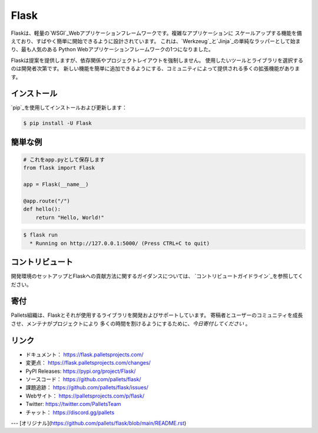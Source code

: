 Flask
=====

Flaskは、軽量の`WSGI`_Webアプリケーションフレームワークです。複雑なアプリケーションに
スケールアップする機能を備えており、すばやく簡単に開始できるように設計されています。
これは、`Werkzeug`_と`Jinja`_の単純なラッパーとして始まり、最も人気のある
Python Webアプリケーションフレームワークの1つになりました。

Flaskは提案を提供しますが、依存関係やプロジェクトレイアウトを強制しません。
使用したいツールとライブラリを選択するのは開発者次第です。
新しい機能を簡単に追加できるようにする、コミュニティによって提供される多くの拡張機能があります。

.. _WSGI: https://wsgi.readthedocs.io/
.. _Werkzeug: https://werkzeug.palletsprojects.com/
.. _Jinja: https://jinja.palletsprojects.com/


インストール
----------

`pip`_を使用してインストールおよび更新します：

.. code-block:: text

    $ pip install -U Flask

.. _pip: https://pip.pypa.io/en/stable/quickstart/


簡単な例
----------------

.. code-block:: python

    # これをapp.pyとして保存します
    from flask import Flask

    app = Flask(__name__)

    @app.route("/")
    def hello():
        return "Hello, World!"

.. code-block:: text

    $ flask run
      * Running on http://127.0.0.1:5000/ (Press CTRL+C to quit)


コントリビュート
------------

開発環境のセットアップとFlaskへの貢献方法に関するガイダンスについては、
`コントリビュートガイドライン`_を参照してください。

.. _コントリビュートガイドライン： https://github.com/pallets/flask/blob/master/CONTRIBUTING.rst


寄付
------

Pallets組織は、Flaskとそれが使用するライブラリを開発およびサポートしています。
寄稿者とユーザーのコミュニティを成長させ、メンテナがプロジェクトにより
多くの時間を割けるようにするために、`今日寄付してください` 。

.. _今日寄付してください： https://palletsprojects.com/donate


リンク
-----

-   ドキュメント： https://flask.palletsprojects.com/
-   変更点： https://flask.palletsprojects.com/changes/
-   PyPI Releases: https://pypi.org/project/Flask/
-   ソースコード： https://github.com/pallets/flask/
-   課題追跡： https://github.com/pallets/flask/issues/
-   Webサイト： https://palletsprojects.com/p/flask/
-   Twitter: https://twitter.com/PalletsTeam
-   チャット： https://discord.gg/pallets

---
[オリジナル](https://github.com/pallets/flask/blob/main/README.rst)
